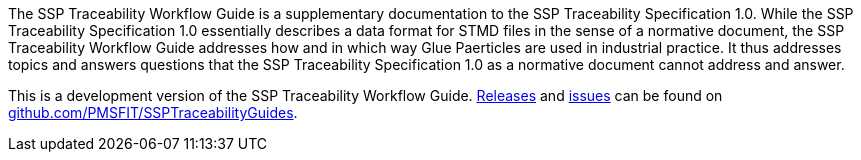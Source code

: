 The SSP Traceability Workflow Guide is a supplementary documentation to the SSP Traceability Specification 1.0. While the SSP Traceability Specification 1.0 essentially describes a data format for STMD files in the sense of a normative document, the SSP Traceability Workflow Guide addresses how and in which way  Glue Paerticles are used in industrial practice. It thus addresses topics and answers questions that the SSP Traceability Specification 1.0 as a normative document cannot address and answer.

This is a development version of the SSP Traceability Workflow Guide.
https://github.com/PMSFIT/SSPTraceabilityGuides/releases[Releases] and https://github.com/PMSFIT/SSPTraceabilityGuides/issues[issues] can be found on https://github.com/PMSFIT/SSPTraceabilityGuides[github.com/PMSFIT/SSPTraceabilityGuides].

////
Copyright notice and license information will go here.
////
